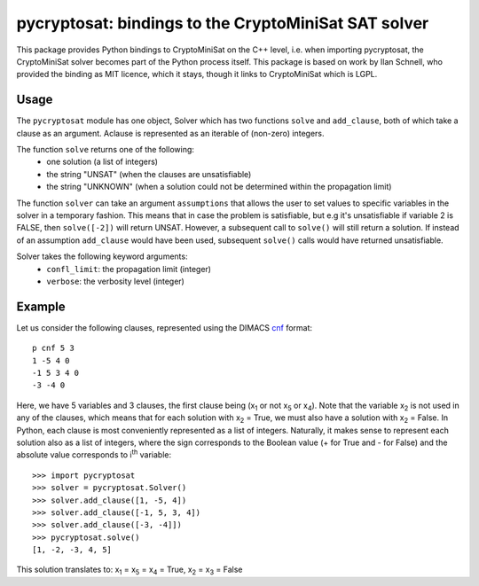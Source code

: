 ===========================================
pycryptosat: bindings to the CryptoMiniSat SAT solver
===========================================

This package provides Python bindings to CryptoMiniSat on the C++ level,
i.e. when importing pycryptosat, the CryptoMiniSat solver becomes part of the
Python process itself. This package is based on work by Ilan Schnell, who
provided the binding as MIT licence, which it stays, though it links to
CryptoMiniSat which is LGPL.

Usage
-----

The ``pycryptosat`` module has one object, Solver which has two functions
``solve`` and ``add_clause``, both of which take a clause as an argument.
Aclause is represented as an iterable of (non-zero) integers.

The function ``solve`` returns one of the following:
  * one solution (a list of integers)
  * the string "UNSAT" (when the clauses are unsatisfiable)
  * the string "UNKNOWN" (when a solution could not be determined within the
    propagation limit)

The function ``solver`` can take an argument ``assumptions`` that allows
the user to set values to specific variables in the solver in a temporary
fashion. This means that in case the problem is satisfiable, but e.g it's
unsatisfiable if variable 2 is FALSE, then ``solve([-2])`` will return
UNSAT. However, a subsequent call to ``solve()`` will still return a solution.
If instead of an assumption ``add_clause`` would have been used, subsequent
``solve()`` calls would have returned unsatisfiable.

Solver takes the following keyword arguments:
  * ``confl_limit``: the propagation limit (integer)
  * ``verbose``: the verbosity level (integer)

Example
-------

Let us consider the following clauses, represented using
the DIMACS `cnf <http://en.wikipedia.org/wiki/Conjunctive_normal_form>`_
format::

   p cnf 5 3
   1 -5 4 0
   -1 5 3 4 0
   -3 -4 0

Here, we have 5 variables and 3 clauses, the first clause being
(x\ :sub:`1`  or not x\ :sub:`5` or x\ :sub:`4`).
Note that the variable x\ :sub:`2` is not used in any of the clauses,
which means that for each solution with x\ :sub:`2` = True, we must
also have a solution with x\ :sub:`2` = False.  In Python, each clause is
most conveniently represented as a list of integers.  Naturally, it makes
sense to represent each solution also as a list of integers, where the sign
corresponds to the Boolean value (+ for True and - for False) and the
absolute value corresponds to i\ :sup:`th` variable::

   >>> import pycryptosat
   >>> solver = pycryptosat.Solver()
   >>> solver.add_clause([1, -5, 4])
   >>> solver.add_clause([-1, 5, 3, 4])
   >>> solver.add_clause([-3, -4]])
   >>> pycryptosat.solve()
   [1, -2, -3, 4, 5]

This solution translates to: x\ :sub:`1` = x\ :sub:`5` = x\ :sub:`4` = True,
x\ :sub:`2` = x\ :sub:`3` = False
